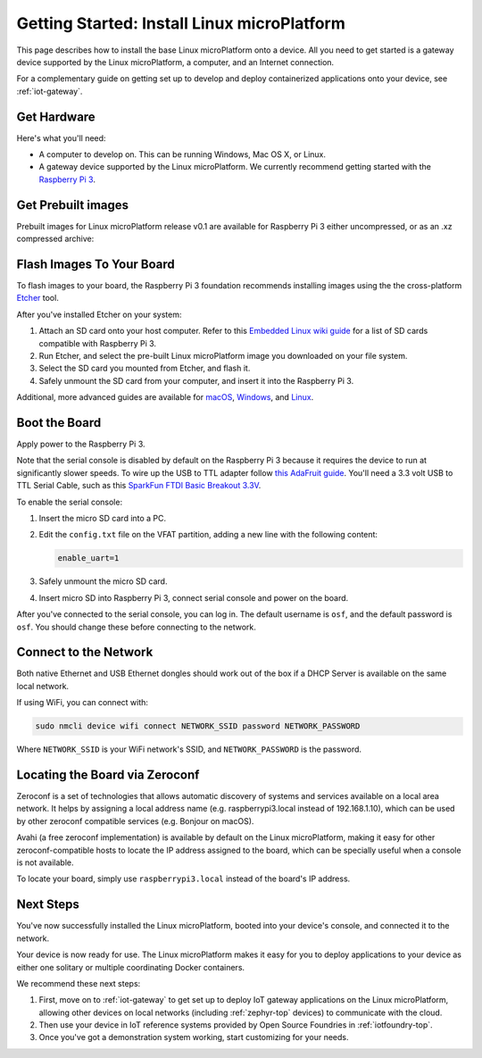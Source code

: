 .. highlight:: sh

.. _linux-getting-started:

Getting Started: Install Linux microPlatform
============================================

This page describes how to install the base Linux microPlatform onto a
device. All you need to get started is a gateway device supported by
the Linux microPlatform, a computer, and an Internet connection.

For a complementary guide on getting set up to develop and deploy
containerized applications onto your device, see :ref:`iot-gateway`.

Get Hardware
------------

Here's what you'll need:

- A computer to develop on. This can be running Windows, Mac OS X, or
  Linux.

- A gateway device supported by the Linux microPlatform. We currently
  recommend getting started with the `Raspberry Pi 3`_.

Get Prebuilt images
-------------------

Prebuilt images for Linux microPlatform release v0.1 are available for
Raspberry Pi 3 either uncompressed, or as an .xz compressed archive:

.. osf-rpi3-links:: subscriber

Flash Images To Your Board
--------------------------

To flash images to your board, the Raspberry Pi 3 foundation
recommends installing images using the the cross-platform `Etcher`_
tool.

After you've installed Etcher on your system:

#. Attach an SD card onto your host computer. Refer to this `Embedded
   Linux wiki guide`_ for a list of SD cards compatible with Raspberry
   Pi 3.
#. Run Etcher, and select the pre-built Linux microPlatform image you
   downloaded on your file system.
#. Select the SD card you mounted from Etcher, and flash it.
#. Safely unmount the SD card from your computer, and insert it into
   the Raspberry Pi 3.

Additional, more advanced guides are available for `macOS`_,
`Windows`_, and `Linux`_.

Boot the Board
--------------

Apply power to the Raspberry Pi 3.

Note that the serial console is disabled by default on the Raspberry
Pi 3 because it requires the device to run at significantly slower
speeds. To wire up the USB to TTL adapter follow `this AdaFruit
guide`_. You'll need a 3.3 volt USB to TTL Serial Cable, such as this
`SparkFun FTDI Basic Breakout 3.3V`_.

To enable the serial console:

#. Insert the micro SD card into a PC.
#. Edit the ``config.txt`` file on the VFAT partition, adding a new
   line with the following content:

   .. code-block:: none

      enable_uart=1
#. Safely unmount the micro SD card.
#. Insert micro SD into Raspberry Pi 3, connect serial console and
   power on the board.

After you've connected to the serial console, you can log in. The
default username is ``osf``, and the default password is ``osf``. You
should change these before connecting to the network.

Connect to the Network
----------------------

Both native Ethernet and USB Ethernet dongles should work out of the box
if a DHCP Server is available on the same local network.

If using WiFi, you can connect with:

.. code-block:: console

   sudo nmcli device wifi connect NETWORK_SSID password NETWORK_PASSWORD

Where ``NETWORK_SSID`` is your WiFi network's SSID, and
``NETWORK_PASSWORD`` is the password.

Locating the Board via Zeroconf
-------------------------------

Zeroconf is a set of technologies that allows automatic discovery of systems
and services available on a local area network. It helps by assigning a local
address name (e.g. raspberrypi3.local instead of 192.168.1.10), which can be
used by other zeroconf compatible services (e.g. Bonjour on macOS).

Avahi (a free zeroconf implementation) is available by default on the Linux
microPlatform, making it easy for other zeroconf-compatible hosts to locate
the IP address assigned to the board, which can be specially useful when a
console is not available.

To locate your board, simply use ``raspberrypi3.local`` instead of the board's
IP address.

Next Steps
----------

You've now successfully installed the Linux microPlatform, booted into
your device's console, and connected it to the network.

Your device is now ready for use. The Linux microPlatform makes it
easy for you to deploy applications to your device as either one
solitary or multiple coordinating Docker containers.

We recommend these next steps:

#. First, move on to :ref:`iot-gateway` to get set up to deploy IoT
   gateway applications on the Linux microPlatform, allowing other
   devices on local networks (including :ref:`zephyr-top` devices) to
   communicate with the cloud.

#. Then use your device in IoT reference systems provided by Open
   Source Foundries in :ref:`iotfoundry-top`.

#. Once you've got a demonstration system working, start customizing
   for your needs.

.. _Raspberry Pi 3:
   https://www.raspberrypi.org/products/raspberry-pi-3-model-b/

.. _Etcher:
    https://etcher.io/

.. _Embedded Linux wiki guide:
   https://elinux.org/RPi_SD_cards

.. _macOS:
    https://www.raspberrypi.org/documentation/installation/installing-images/mac.md

.. _Windows:
   https://www.raspberrypi.org/documentation/installation/installing-images/windows.md

.. _Linux:
   https://www.raspberrypi.org/documentation/installation/installing-images/linux.md

.. _this AdaFruit guide:
   https://learn.adafruit.com/adafruits-raspberry-pi-lesson-5-using-a-console-cable/connect-the-lead

.. _SparkFun FTDI Basic Breakout 3.3V:
   https://www.sparkfun.com/products/9873

.. _.sdcard format:
    https://foundries.io/r/lmp/0.3/artifacts/build-raspberrypi3/lmp-gateway-image.rootfs.sdimg

.. _.sdcard.xz format:
   https://foundries.io/r/lmp/0.3/artifacts/build-raspberrypi3/lmp-gateway-image.rootfs.sdimg.xz
